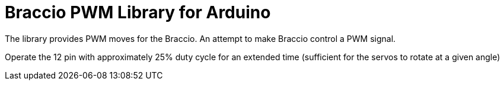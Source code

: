 = Braccio PWM Library for Arduino =

The library provides PWM moves for the Braccio.
An attempt to make Braccio control a PWM signal.

Operate the 12 pin with approximately 25% duty cycle for an extended time (sufficient for the servos to rotate at a given angle)
